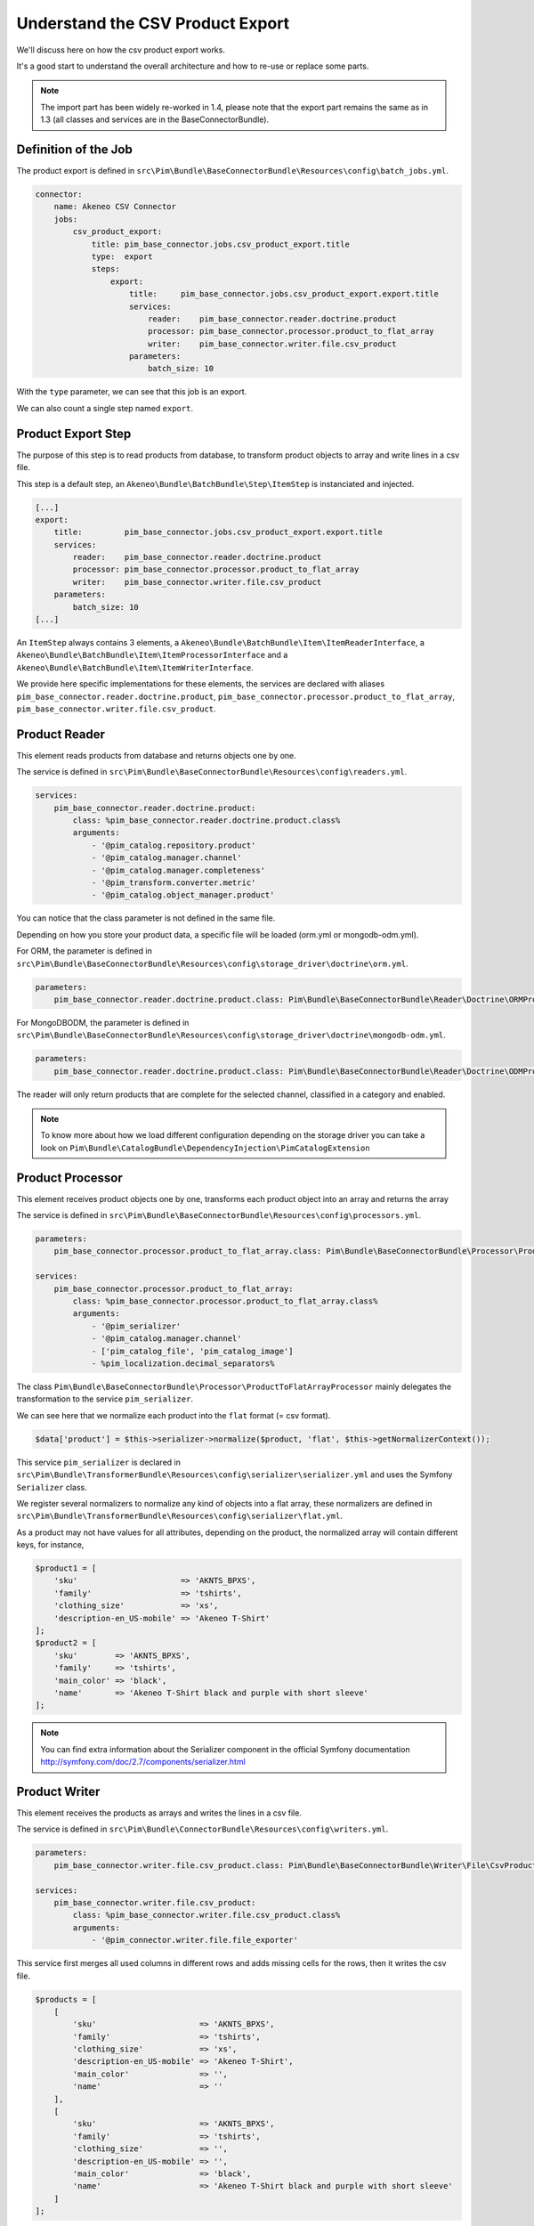 Understand the CSV Product Export
=================================

We'll discuss here on how the csv product export works.

It's a good start to understand the overall architecture and how to re-use or replace some parts.

.. note::

  The import part has been widely re-worked in 1.4, please note that the export part remains the same as in 1.3 (all classes and services are in the BaseConnectorBundle).

Definition of the Job
---------------------

The product export is defined in ``src\Pim\Bundle\BaseConnectorBundle\Resources\config\batch_jobs.yml``.

.. code-block:: yaml

    connector:
        name: Akeneo CSV Connector
        jobs:
            csv_product_export:
                title: pim_base_connector.jobs.csv_product_export.title
                type:  export
                steps:
                    export:
                        title:     pim_base_connector.jobs.csv_product_export.export.title
                        services:
                            reader:    pim_base_connector.reader.doctrine.product
                            processor: pim_base_connector.processor.product_to_flat_array
                            writer:    pim_base_connector.writer.file.csv_product
                        parameters:
                            batch_size: 10

With the ``type`` parameter, we can see that this job is an export.

We can also count a single step named ``export``.

Product Export Step
-------------------

The purpose of this step is to read products from database, to transform product objects to array and write lines in a csv file.

This step is a default step, an ``Akeneo\Bundle\BatchBundle\Step\ItemStep`` is instanciated and injected.

.. code-block:: yaml

    [...]
    export:
        title:         pim_base_connector.jobs.csv_product_export.export.title
        services:
            reader:    pim_base_connector.reader.doctrine.product
            processor: pim_base_connector.processor.product_to_flat_array
            writer:    pim_base_connector.writer.file.csv_product
        parameters:
            batch_size: 10
    [...]

An ``ItemStep`` always contains 3 elements, a ``Akeneo\Bundle\BatchBundle\Item\ItemReaderInterface``, a ``Akeneo\Bundle\BatchBundle\Item\ItemProcessorInterface`` and a ``Akeneo\Bundle\BatchBundle\Item\ItemWriterInterface``.

We provide here specific implementations for these elements, the services are declared with aliases ``pim_base_connector.reader.doctrine.product``, ``pim_base_connector.processor.product_to_flat_array``, ``pim_base_connector.writer.file.csv_product``.

Product Reader
--------------

This element reads products from database and returns objects one by one.

The service is defined in ``src\Pim\Bundle\BaseConnectorBundle\Resources\config\readers.yml``.

.. code-block:: yaml

    services:
        pim_base_connector.reader.doctrine.product:
            class: %pim_base_connector.reader.doctrine.product.class%
            arguments:
                - '@pim_catalog.repository.product'
                - '@pim_catalog.manager.channel'
                - '@pim_catalog.manager.completeness'
                - '@pim_transform.converter.metric'
                - '@pim_catalog.object_manager.product'

You can notice that the class parameter is not defined in the same file.

Depending on how you store your product data, a specific file will be loaded (orm.yml or mongodb-odm.yml).

For ORM, the parameter is defined in ``src\Pim\Bundle\BaseConnectorBundle\Resources\config\storage_driver\doctrine\orm.yml``.

.. code-block:: yaml

    parameters:
        pim_base_connector.reader.doctrine.product.class: Pim\Bundle\BaseConnectorBundle\Reader\Doctrine\ORMProductReader

For MongoDBODM, the parameter is defined in ``src\Pim\Bundle\BaseConnectorBundle\Resources\config\storage_driver\doctrine\mongodb-odm.yml``.

.. code-block:: yaml

    parameters:
        pim_base_connector.reader.doctrine.product.class: Pim\Bundle\BaseConnectorBundle\Reader\Doctrine\ODMProductReader

The reader will only return products that are complete for the selected channel, classified in a category and enabled.

.. note::

    To know more about how we load different configuration depending on the storage driver you can take a look on ``Pim\Bundle\CatalogBundle\DependencyInjection\PimCatalogExtension``

Product Processor
-----------------

This element receives product objects one by one, transforms each product object into an array and returns the array

The service is defined in ``src\Pim\Bundle\BaseConnectorBundle\Resources\config\processors.yml``.

.. code-block:: yaml

    parameters:
        pim_base_connector.processor.product_to_flat_array.class: Pim\Bundle\BaseConnectorBundle\Processor\ProductToFlatArrayProcessor

    services:
        pim_base_connector.processor.product_to_flat_array:
            class: %pim_base_connector.processor.product_to_flat_array.class%
            arguments:
                - '@pim_serializer'
                - '@pim_catalog.manager.channel'
                - ['pim_catalog_file', 'pim_catalog_image']
                - %pim_localization.decimal_separators%

The class ``Pim\Bundle\BaseConnectorBundle\Processor\ProductToFlatArrayProcessor`` mainly delegates the transformation to the service ``pim_serializer``.

We can see here that we normalize each product into the ``flat`` format (= csv format).

.. code-block:: php

    $data['product'] = $this->serializer->normalize($product, 'flat', $this->getNormalizerContext());

This service ``pim_serializer`` is declared in ``src\Pim\Bundle\TransformerBundle\Resources\config\serializer\serializer.yml`` and uses the Symfony ``Serializer`` class.

We register several normalizers to normalize any kind of objects into a flat array, these normalizers are defined in ``src\Pim\Bundle\TransformerBundle\Resources\config\serializer\flat.yml``.

As a product may not have values for all attributes, depending on the product, the normalized array will contain different keys, for instance,

.. code-block:: php

    $product1 = [
        'sku'                      => 'AKNTS_BPXS',
        'family'                   => 'tshirts',
        'clothing_size'            => 'xs',
        'description-en_US-mobile' => 'Akeneo T-Shirt'
    ];
    $product2 = [
        'sku'        => 'AKNTS_BPXS',
        'family'     => 'tshirts',
        'main_color' => 'black',
        'name'       => 'Akeneo T-Shirt black and purple with short sleeve'
    ];

.. note::

    You can find extra information about the Serializer component in the official Symfony documentation http://symfony.com/doc/2.7/components/serializer.html

Product Writer
--------------

This element receives the products as arrays and writes the lines in a csv file.

The service is defined in ``src\Pim\Bundle\ConnectorBundle\Resources\config\writers.yml``.

.. code-block:: yaml

    parameters:
        pim_base_connector.writer.file.csv_product.class: Pim\Bundle\BaseConnectorBundle\Writer\File\CsvProductWriter

    services:
        pim_base_connector.writer.file.csv_product:
            class: %pim_base_connector.writer.file.csv_product.class%
            arguments:
                - '@pim_connector.writer.file.file_exporter'

This service first merges all used columns in different rows and adds missing cells for the rows, then it writes the csv file.

.. code-block:: php

    $products = [
        [
            'sku'                      => 'AKNTS_BPXS',
            'family'                   => 'tshirts',
            'clothing_size'            => 'xs',
            'description-en_US-mobile' => 'Akeneo T-Shirt',
            'main_color'               => '',
            'name'                     => ''
        ],
        [
            'sku'                      => 'AKNTS_BPXS',
            'family'                   => 'tshirts',
            'clothing_size'            => '',
            'description-en_US-mobile' => '',
            'main_color'               => 'black',
            'name'                     => 'Akeneo T-Shirt black and purple with short sleeve'
        ]
    ];

.. warning::

    As this writer will load all lines in memory, it may consume a lot of memory when exporting a very large number of lines (500k for instance).

    If you encounter this kind of issue, please consider writing several smaller files.
